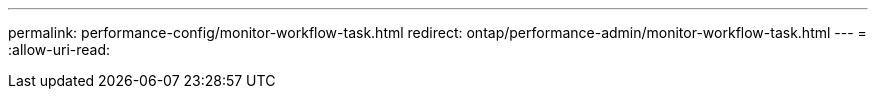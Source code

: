 ---
permalink: performance-config/monitor-workflow-task.html 
redirect: ontap/performance-admin/monitor-workflow-task.html 
---
= 
:allow-uri-read: 


